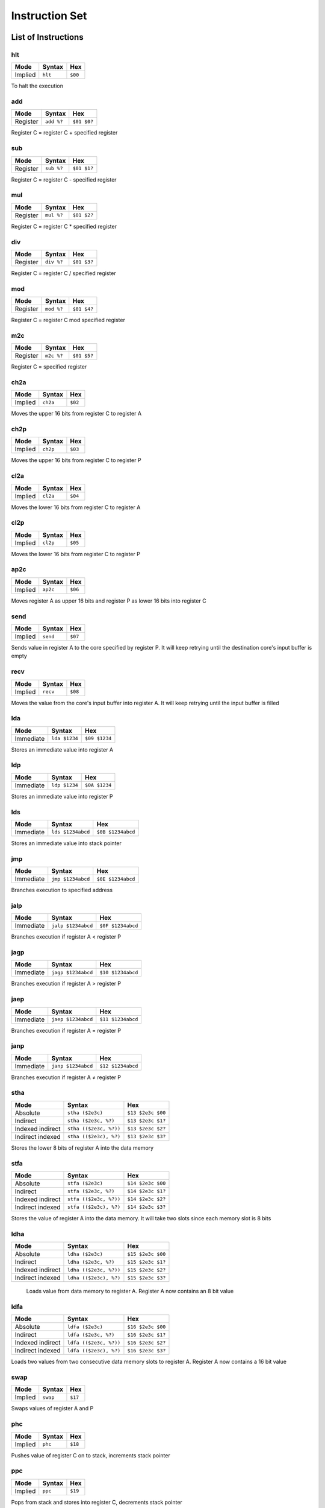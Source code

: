 Instruction Set
========================

List of Instructions
------------------------

hlt
^^^^^^^^^^^^^^^^^^^^^^^^

+-----------+-----------+-----------+
| Mode      | Syntax    | Hex       |
+===========+===========+===========+
| Implied   | ``hlt``   | ``$00``   |
+-----------+-----------+-----------+

To halt the execution

add
^^^^^^^^^^^^^^^^^^^^^^^^

+-----------+---------------+---------------+
| Mode      | Syntax        | Hex           |
+===========+===============+===============+
| Register  | ``add %?``    | ``$01 $0?``   |
+-----------+---------------+---------------+

Register C = register C + specified register

sub
^^^^^^^^^^^^^^^^^^^^^^^^

+-----------+---------------+---------------+
| Mode      | Syntax        | Hex           |
+===========+===============+===============+
| Register  | ``sub %?``    | ``$01 $1?``   |
+-----------+---------------+---------------+

Register C = register C - specified register

mul
^^^^^^^^^^^^^^^^^^^^^^^^

+-----------+---------------+---------------+
| Mode      | Syntax        | Hex           |
+===========+===============+===============+
| Register  | ``mul %?``    | ``$01 $2?``   |
+-----------+---------------+---------------+

Register C = register C * specified register

div
^^^^^^^^^^^^^^^^^^^^^^^^

+-----------+---------------+---------------+
| Mode      | Syntax        | Hex           |
+===========+===============+===============+
| Register  | ``div %?``    | ``$01 $3?``   |
+-----------+---------------+---------------+

Register C = register C / specified register

mod
^^^^^^^^^^^^^^^^^^^^^^^^

+-----------+---------------+---------------+
| Mode      | Syntax        | Hex           |
+===========+===============+===============+
| Register  | ``mod %?``    | ``$01 $4?``   |
+-----------+---------------+---------------+

Register C = register C mod specified register

m2c
^^^^^^^^^^^^^^^^^^^^^^^^

+-----------+---------------+---------------+
| Mode      | Syntax        | Hex           |
+===========+===============+===============+
| Register  | ``m2c %?``    | ``$01 $5?``   |
+-----------+---------------+---------------+

Register C = specified register

ch2a
^^^^^^^^^^^^^^^^^^^^^^^^

+-----------+-----------+-----------+
| Mode      | Syntax    | Hex       |
+===========+===========+===========+
| Implied   | ``ch2a``  | ``$02``   |
+-----------+-----------+-----------+


Moves the upper 16 bits from register C to register A

ch2p
^^^^^^^^^^^^^^^^^^^^^^^^

+-----------+-----------+-----------+
| Mode      | Syntax    | Hex       |
+===========+===========+===========+
| Implied   | ``ch2p``  | ``$03``   |
+-----------+-----------+-----------+


Moves the upper 16 bits from register C to register P

cl2a
^^^^^^^^^^^^^^^^^^^^^^^^

+-----------+-----------+-----------+
| Mode      | Syntax    | Hex       |
+===========+===========+===========+
| Implied   | ``cl2a``  | ``$04``   |
+-----------+-----------+-----------+


Moves the lower 16 bits from register C to register A

cl2p
^^^^^^^^^^^^^^^^^^^^^^^^

+-----------+-----------+-----------+
| Mode      | Syntax    | Hex       |
+===========+===========+===========+
| Implied   | ``cl2p``  | ``$05``   |
+-----------+-----------+-----------+


Moves the lower 16 bits from register C to register P

ap2c
^^^^^^^^^^^^^^^^^^^^^^^^

+-----------+-----------+-----------+
| Mode      | Syntax    | Hex       |
+===========+===========+===========+
| Implied   | ``ap2c``  | ``$06``   |
+-----------+-----------+-----------+

Moves register A as upper 16 bits and register P as lower 16 bits into register C

send
^^^^^^^^^^^^^^^^^^^^^^^^

+-----------+-----------+-----------+
| Mode      | Syntax    | Hex       |
+===========+===========+===========+
| Implied   | ``send``  | ``$07``   |
+-----------+-----------+-----------+

Sends value in register A to the core specified by register P. It will keep retrying until the destination core's input buffer is empty

recv
^^^^^^^^^^^^^^^^^^^^^^^^

+-----------+-----------+-----------+
| Mode      | Syntax    | Hex       |
+===========+===========+===========+
| Implied   | ``recv``  | ``$08``   |
+-----------+-----------+-----------+

Moves the value from the core's input buffer into register A. It will keep retrying until the input buffer is filled

lda
^^^^^^^^^^^^^^^^^^^^^^^^

+-----------+---------------+---------------+
| Mode      | Syntax        | Hex           |
+===========+===============+===============+
| Immediate | ``lda $1234`` | ``$09 $1234`` |
+-----------+---------------+---------------+

Stores an immediate value into register A

ldp
^^^^^^^^^^^^^^^^^^^^^^^^

+-----------+---------------+---------------+
| Mode      | Syntax        | Hex           |
+===========+===============+===============+
| Immediate | ``ldp $1234`` | ``$0A $1234`` |
+-----------+---------------+---------------+

Stores an immediate value into register P

lds
^^^^^^^^^^^^^^^^^^^^^^^^

+-----------+-------------------+-------------------+
| Mode      | Syntax            | Hex               |
+===========+===================+===================+
| Immediate | ``lds $1234abcd`` | ``$0B $1234abcd`` |
+-----------+-------------------+-------------------+

Stores an immediate value into stack pointer

jmp
^^^^^^^^^^^^^^^^^^^^^^^^

+-----------+-------------------+-------------------+
| Mode      | Syntax            | Hex               |
+===========+===================+===================+
| Immediate | ``jmp $1234abcd`` | ``$0E $1234abcd`` |
+-----------+-------------------+-------------------+

Branches execution to specified address

jalp
^^^^^^^^^^^^^^^^^^^^^^^^

+-----------+-------------------+-------------------+
| Mode      | Syntax            | Hex               |
+===========+===================+===================+
| Immediate | ``jalp $1234abcd``| ``$0F $1234abcd`` |
+-----------+-------------------+-------------------+

Branches execution if register A < register P

jagp
^^^^^^^^^^^^^^^^^^^^^^^^

+-----------+-------------------+-------------------+
| Mode      | Syntax            | Hex               |
+===========+===================+===================+
| Immediate | ``jagp $1234abcd``| ``$10 $1234abcd`` |
+-----------+-------------------+-------------------+

Branches execution if register A > register P

jaep
^^^^^^^^^^^^^^^^^^^^^^^^

+-----------+-------------------+-------------------+
| Mode      | Syntax            | Hex               |
+===========+===================+===================+
| Immediate | ``jaep $1234abcd``| ``$11 $1234abcd`` |
+-----------+-------------------+-------------------+

Branches execution if register A = register P

janp
^^^^^^^^^^^^^^^^^^^^^^^^

+-----------+-------------------+-------------------+
| Mode      | Syntax            | Hex               |
+===========+===================+===================+
| Immediate | ``janp $1234abcd``| ``$12 $1234abcd`` |
+-----------+-------------------+-------------------+

Branches execution if register A ≠ register P

stha
^^^^^^^^^^^^^^^^^^^^^^^^

+-------------------+-----------------------+-------------------+
| Mode              | Syntax                | Hex               |
+===================+=======================+===================+
| Absolute          | ``stha ($2e3c)``      | ``$13 $2e3c $00`` |
+-------------------+-----------------------+-------------------+
| Indirect          | ``stha ($2e3c, %?)``  | ``$13 $2e3c $1?`` |
+-------------------+-----------------------+-------------------+
| Indexed indirect  | ``stha (($2e3c, %?))``| ``$13 $2e3c $2?`` |
+-------------------+-----------------------+-------------------+
| Indirect indexed  | ``stha (($2e3c), %?)``| ``$13 $2e3c $3?`` |
+-------------------+-----------------------+-------------------+

Stores the lower 8 bits of register A into the data memory

stfa
^^^^^^^^^^^^^^^^^^^^^^^^

+-------------------+-----------------------+-------------------+
| Mode              | Syntax                | Hex               |
+===================+=======================+===================+
| Absolute          | ``stfa ($2e3c)``      | ``$14 $2e3c $00`` |
+-------------------+-----------------------+-------------------+
| Indirect          | ``stfa ($2e3c, %?)``  | ``$14 $2e3c $1?`` |
+-------------------+-----------------------+-------------------+
| Indexed indirect  | ``stfa (($2e3c, %?))``| ``$14 $2e3c $2?`` |
+-------------------+-----------------------+-------------------+
| Indirect indexed  | ``stfa (($2e3c), %?)``| ``$14 $2e3c $3?`` |
+-------------------+-----------------------+-------------------+

Stores the value of register A into the data memory. It will take two slots since each memory slot is 8 bits

ldha
^^^^^^^^^^^^^^^^^^^^^^^^

+-------------------+-----------------------+-------------------+
| Mode              | Syntax                | Hex               |
+===================+=======================+===================+
| Absolute          | ``ldha ($2e3c)``      | ``$15 $2e3c $00`` |
+-------------------+-----------------------+-------------------+
| Indirect          | ``ldha ($2e3c, %?)``  | ``$15 $2e3c $1?`` |
+-------------------+-----------------------+-------------------+
| Indexed indirect  | ``ldha (($2e3c, %?))``| ``$15 $2e3c $2?`` |
+-------------------+-----------------------+-------------------+
| Indirect indexed  | ``ldha (($2e3c), %?)``| ``$15 $2e3c $3?`` |
+-------------------+-----------------------+-------------------+

 Loads value from data memory to register A. Register A now contains an 8 bit value

ldfa
^^^^^^^^^^^^^^^^^^^^^^^^

+-------------------+-----------------------+-------------------+
| Mode              | Syntax                | Hex               |
+===================+=======================+===================+
| Absolute          | ``ldfa ($2e3c)``      | ``$16 $2e3c $00`` |
+-------------------+-----------------------+-------------------+
| Indirect          | ``ldfa ($2e3c, %?)``  | ``$16 $2e3c $1?`` |
+-------------------+-----------------------+-------------------+
| Indexed indirect  | ``ldfa (($2e3c, %?))``| ``$16 $2e3c $2?`` |
+-------------------+-----------------------+-------------------+
| Indirect indexed  | ``ldfa (($2e3c), %?)``| ``$16 $2e3c $3?`` |
+-------------------+-----------------------+-------------------+

Loads two values from two consecutive data memory slots to register A. Register A now contains a 16 bit value

swap
^^^^^^^^^^^^^^^^^^^^^^^^

+-----------+-----------+-----------+
| Mode      | Syntax    | Hex       |
+===========+===========+===========+
| Implied   | ``swap``  | ``$17``   |
+-----------+-----------+-----------+

Swaps values of register A and P

phc
^^^^^^^^^^^^^^^^^^^^^^^^

+-----------+-----------+-----------+
| Mode      | Syntax    | Hex       |
+===========+===========+===========+
| Implied   | ``phc``   | ``$18``   |
+-----------+-----------+-----------+

Pushes value of register C on to stack, increments stack pointer

ppc
^^^^^^^^^^^^^^^^^^^^^^^^

+-----------+-----------+-----------+
| Mode      | Syntax    | Hex       |
+===========+===========+===========+
| Implied   | ``ppc``   | ``$19``   |
+-----------+-----------+-----------+

Pops from stack and stores into register C, decrements stack pointer

ret
^^^^^^^^^^^^^^^^^^^^^^^^

+-----------+-----------+-----------+
| Mode      | Syntax    | Hex       |
+===========+===========+===========+
| Implied   | ``ret``   | ``$0D``   |
+-----------+-----------+-----------+

Pops from stack and jumps to it, decrements stack pointer, used with jsr

jsr
^^^^^^^^^^^^^^^^^^^^^^^^

+-----------+-------------------+-------------------+
| Mode      | Syntax            | Hex               |
+===========+===================+===================+
| Immediate | ``jsr $1234abcd`` | ``$0C $1234abcd`` |
+-----------+-------------------+-------------------+

Branches execution and saves the return address, increments stack pointer, used with ret

c2s
^^^^^^^^^^^^^^^^^^^^^^^^

+-----------+-----------+-----------+
| Mode      | Syntax    | Hex       |
+===========+===========+===========+
| Implied   | ``c2s``   | ``$1A``   |
+-----------+-----------+-----------+

Stores register C's value into stack pointer

swsc
^^^^^^^^^^^^^^^^^^^^^^^^

+-----------+-----------+-----------+
| Mode      | Syntax    | Hex       |
+===========+===========+===========+
| Implied   | ``swsc``  | ``$1B``   |
+-----------+-----------+-----------+

Swaps value of stack pointer and register C

Parameters
------------------------

In syntax section above, ``%?`` means a register. The registers can be (case insensitive):

* ``%a`` which has value of 0
* ``%p`` which has value of 1
* ``%c`` which has value of 2
* ``%ip`` which has value of 3
* ``%sp`` which has value of 4

The numerical constants used in immediate mode can be:
* ``123`` which has value of 123
* ``$ff`` which has value of 255
* ``:lb`` which is a label and value depende on where it is placed

Example
------------------------

The following program counts from zero.
It will reach the largest 32 bit value and then restart at zero again.
The register storing the counter is ``%c``.

::

        lda 1
    :loop
        add %a
        jmp :loop